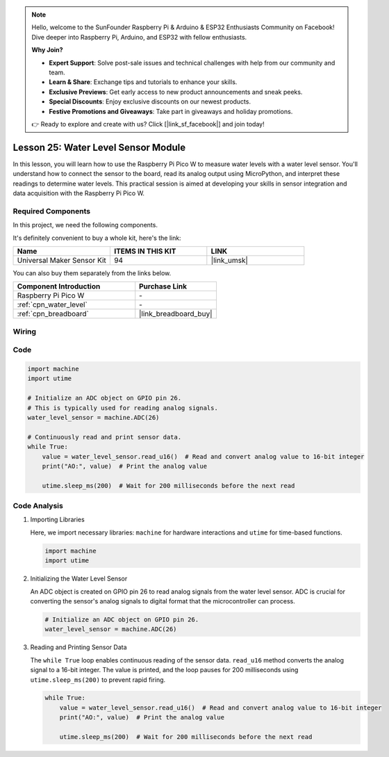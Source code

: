 .. note::

    Hello, welcome to the SunFounder Raspberry Pi & Arduino & ESP32 Enthusiasts Community on Facebook! Dive deeper into Raspberry Pi, Arduino, and ESP32 with fellow enthusiasts.

    **Why Join?**

    - **Expert Support**: Solve post-sale issues and technical challenges with help from our community and team.
    - **Learn & Share**: Exchange tips and tutorials to enhance your skills.
    - **Exclusive Previews**: Get early access to new product announcements and sneak peeks.
    - **Special Discounts**: Enjoy exclusive discounts on our newest products.
    - **Festive Promotions and Giveaways**: Take part in giveaways and holiday promotions.

    👉 Ready to explore and create with us? Click [|link_sf_facebook|] and join today!

.. _pico_lesson25_water_level:

Lesson 25: Water Level Sensor Module
=========================================

In this lesson, you will learn how to use the Raspberry Pi Pico W to measure water levels with a water level sensor. You'll understand how to connect the sensor to the board, read its analog output using MicroPython, and interpret these readings to determine water levels. This practical session is aimed at developing your skills in sensor integration and data acquisition with the Raspberry Pi Pico W.

Required Components
--------------------------

In this project, we need the following components. 

It's definitely convenient to buy a whole kit, here's the link: 

.. list-table::
    :widths: 20 20 20
    :header-rows: 1

    *   - Name	
        - ITEMS IN THIS KIT
        - LINK
    *   - Universal Maker Sensor Kit
        - 94
        - |link_umsk|

You can also buy them separately from the links below.

.. list-table::
    :widths: 30 20
    :header-rows: 1

    *   - Component Introduction
        - Purchase Link

    *   - Raspberry Pi Pico W
        - \-
    *   - :ref:`cpn_water_level`
        - \-
    *   - :ref:`cpn_breadboard`
        - |link_breadboard_buy|


Wiring
---------------------------

.. image:: img/Lesson_25_Water_Level_Sensor_Module_bb.png
    :width: 100%


Code
---------------------------

.. code-block:: python

   import machine
   import utime
   
   # Initialize an ADC object on GPIO pin 26.
   # This is typically used for reading analog signals.
   water_level_sensor = machine.ADC(26)
   
   # Continuously read and print sensor data.
   while True:
       value = water_level_sensor.read_u16()  # Read and convert analog value to 16-bit integer
       print("AO:", value)  # Print the analog value
   
       utime.sleep_ms(200)  # Wait for 200 milliseconds before the next read

Code Analysis
---------------------------

#. Importing Libraries

   Here, we import necessary libraries: ``machine`` for hardware interactions and ``utime`` for time-based functions.

   .. code-block:: python

      import machine
      import utime

#. Initializing the Water Level Sensor

   An ADC object is created on GPIO pin 26 to read analog signals from the water level sensor. ADC is crucial for converting the sensor's analog signals to digital format that the microcontroller can process.

   .. code-block:: python

      # Initialize an ADC object on GPIO pin 26.
      water_level_sensor = machine.ADC(26)

#. Reading and Printing Sensor Data

   The ``while True`` loop enables continuous reading of the sensor data. ``read_u16`` method converts the analog signal to a 16-bit integer. The value is printed, and the loop pauses for 200 milliseconds using ``utime.sleep_ms(200)`` to prevent rapid firing.

   .. code-block:: python

      while True:
          value = water_level_sensor.read_u16()  # Read and convert analog value to 16-bit integer
          print("AO:", value)  # Print the analog value

          utime.sleep_ms(200)  # Wait for 200 milliseconds before the next read